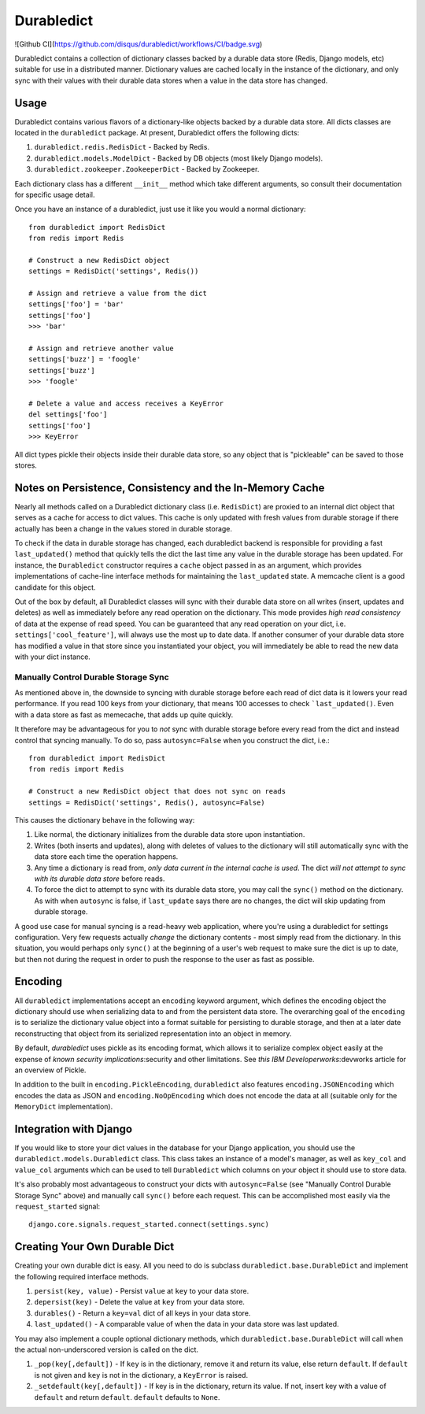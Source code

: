 ----------------
Durabledict
----------------
![Github CI](https://github.com/disqus/durabledict/workflows/CI/badge.svg)

Durabledict contains a collection of dictionary classes backed by a durable data store (Redis, Django models, etc) suitable for use in a distributed manner.  Dictionary values are cached locally in the instance of the dictionary, and only sync with their values with their durable data stores when a value in the data store has changed.

Usage
-----

Durabledict contains various flavors of a dictionary-like objects backed by a durable data store.  All dicts classes are located in the ``durabledict`` package.  At present, Durabledict offers the following dicts:

1. ``durabledict.redis.RedisDict`` - Backed by Redis.
2. ``durabledict.models.ModelDict`` - Backed by DB objects (most likely Django models).
3. ``durabledict.zookeeper.ZookeeperDict`` - Backed by Zookeeper.

Each dictionary class has a different ``__init__`` method which take different arguments, so consult their documentation for specific usage detail.

Once you have an instance of a durabledict, just use it like you would a normal dictionary::

        from durabledict import RedisDict
        from redis import Redis

        # Construct a new RedisDict object
        settings = RedisDict('settings', Redis())

        # Assign and retrieve a value from the dict
        settings['foo'] = 'bar'
        settings['foo']
        >>> 'bar'

        # Assign and retrieve another value
        settings['buzz'] = 'foogle'
        settings['buzz']
        >>> 'foogle'

        # Delete a value and access receives a KeyError
        del settings['foo']
        settings['foo']
        >>> KeyError

All dict types pickle their objects inside their durable data store, so any object that is "pickleable" can be saved to those stores.

Notes on Persistence, Consistency and the In-Memory Cache
-----------------------------

Nearly all methods called on a Durabledict dictionary class (i.e. ``RedisDict``) are proxied to an internal dict object that serves as a cache for access to dict values.  This cache is only updated with fresh values from durable storage if there actually has been a change in the values stored in durable storage.

To check if the data in durable storage has changed, each durabledict backend is responsible for providing a fast ``last_updated()`` method that quickly tells the dict the last time any value in the durable storage has been updated.  For instance, the ``Durabledict`` constructor requires a ``cache`` object passed in as an argument, which provides implementations of cache-line interface methods for maintaining the ``last_updated`` state.  A memcache client is a good candidate for this object.

Out of the box by default, all Durabledict classes will sync with their durable data store on all writes (insert, updates and deletes) as well as immediately before any read operation on the dictionary.  This mode provides *high read consistency* of data at the expense of read speed.  You can be guaranteed that any read operation on your dict, i.e. ``settings['cool_feature']``, will always use the most up to date data.  If another consumer of your durable data store has modified a value in that store since you instantiated your object, you will immediately be able to read the new data with your dict instance.

Manually Control Durable Storage Sync
~~~~~~~~~~~~~~~~~~~~~~~~~~~~~~~~~~~~~~~~

As mentioned above in, the downside to syncing with durable storage before each read of dict data is it lowers your read performance.  If you read 100 keys from your dictionary, that means 100 accesses to check ```last_updated()``.  Even with a data store as fast as memecache, that adds up quite quickly.

It therefore may be advantageous for you to *not* sync with durable storage before every read from the dict and instead control that syncing manually.  To do so, pass ``autosync=False`` when you construct the dict, i.e.::

        from durabledict import RedisDict
        from redis import Redis

        # Construct a new RedisDict object that does not sync on reads
        settings = RedisDict('settings', Redis(), autosync=False)

This causes the dictionary behave in the following way:

1. Like normal, the dictionary initializes from the durable data store upon instantiation.
2. Writes (both inserts and updates), along with deletes of values to the dictionary will still automatically sync with the data store each time the operation happens.
3. Any time a dictionary is read from, *only data current in the internal cache is used*.  The dict *will not attempt to sync with its durable data store* before reads.
4. To force the dict to attempt to sync with its durable data store, you may call the ``sync()`` method on the dictionary.  As with when ``autosync`` is false, if ``last_update`` says there are no changes, the dict will skip updating from durable storage.

A good use case for manual syncing is a read-heavy web application, where you're using a durabledict for settings configuration.  Very few requests actually *change* the dictionary contents - most simply read from the dictionary.  In this situation, you would perhaps only ``sync()`` at the beginning of a user's web request to make sure the dict is up to date, but then not during the request in order to push the response to the user as fast as possible.

Encoding
--------

All ``durabledict`` implementations accept an ``encoding`` keyword argument, which defines the encoding object the dictionary should use when serializing data to and from the persistent data store.  The overarching goal of the ``encoding`` is to serialize the dictionary value object into a format suitable for persisting to durable storage, and then at a later date reconstructing that object from its serialized representation into an object
in memory.

By default, `durabledict` uses pickle as its encoding format, which allows it to serialize complex object easily at the expense of `known security implications`:security and other limitations.  See `this IBM Developerworks`:devworks article for an overview of Pickle.

.. security: https://docs.python.org/release/3.0.1/library/pickle.html#pickle-restrict
.. _devworks: http://www.ibm.com/developerworks/library/l-pypers/

In addition to the built in ``encoding.PickleEncoding``, ``durabledict`` also features ``encoding.JSONEncoding`` which encodes the data as JSON and ``encoding.NoOpEncoding`` which does not encode the data at all (suitable only for the ``MemoryDict`` implementation).

Integration with Django
------------------------

If you would like to store your dict values in the database for your Django application, you should use the ``durabledict.models.Durabledict`` class.  This class takes an instance of a model's manager, as well as ``key_col`` and ``value_col`` arguments which can be used to tell ``Durabledict`` which columns on your object it should use to store data.

It's also probably most advantageous to construct your dicts with ``autosync=False`` (see "Manually Control Durable Storage Sync" above) and manually call ``sync()`` before each request.  This can be accomplished most easily via the ``request_started`` signal::

        django.core.signals.request_started.connect(settings.sync)

Creating Your Own Durable Dict
---------------------------------

Creating your own durable dict is easy.  All you need to do is subclass ``durabledict.base.DurableDict`` and implement the following required interface methods.

1. ``persist(key, value)`` - Persist ``value`` at ``key`` to your data store.
2. ``depersist(key)`` - Delete the value at ``key`` from your data store.
3. ``durables()`` - Return a ``key=val`` dict of all keys in your data store.
4. ``last_updated()`` - A comparable value of when the data in your data store was last updated.

You may also implement a couple optional dictionary methods, which ``durabledict.base.DurableDict`` will call when the actual non-underscored version is called on the dict.

1. ``_pop(key[,default])`` - If ``key`` is in the dictionary, remove it and return its value, else return ``default``. If ``default`` is not given and ``key`` is not in the dictionary, a ``KeyError`` is raised.
2. ``_setdefault(key[,default])`` - If key is in the dictionary, return its value. If not, insert key with a value of ``default`` and return ``default``. ``default`` defaults to ``None``.

